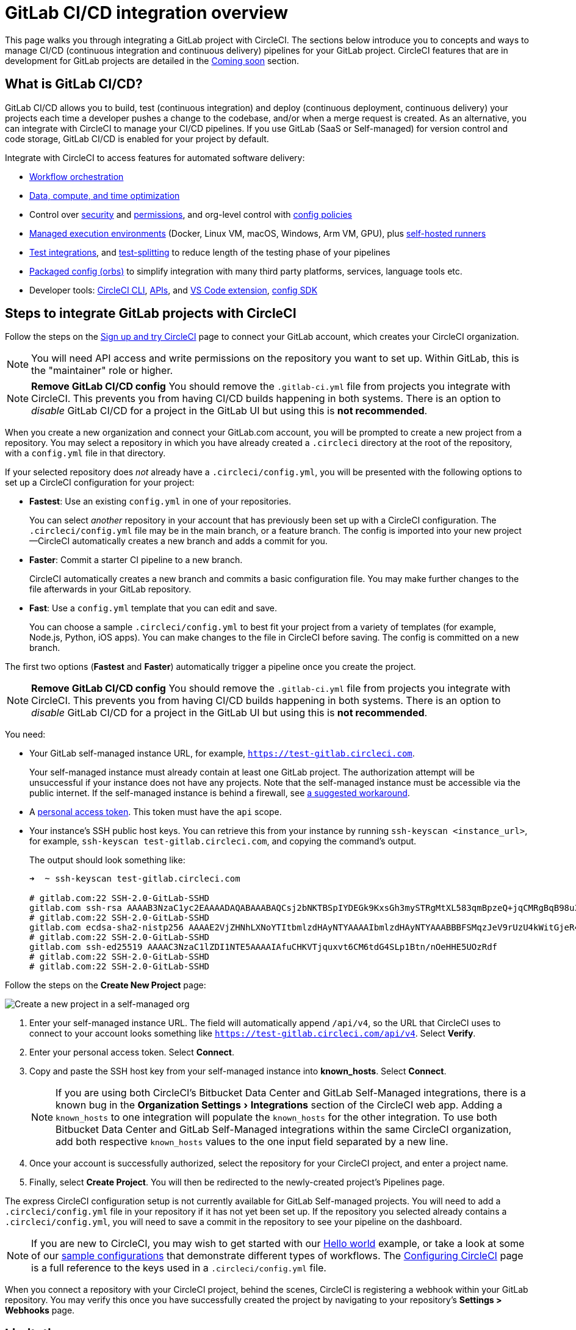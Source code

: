 = GitLab CI/CD integration overview
:page-platform: Cloud
:page-description: Learn how to integrate GitLab with CircleCI to manage your GitLab CI/CD pipelines with our GitLab CI step-by-step tutorial.
:icons: font
:experimental:

This page walks you through integrating a GitLab project with CircleCI. The sections below introduce you to concepts and ways to manage CI/CD (continuous integration and continuous delivery) pipelines for your GitLab project. CircleCI features that are in development for GitLab projects are detailed in the <<coming-soon>> section.

[#overview]
== What is GitLab CI/CD?

GitLab CI/CD allows you to build, test (continuous integration) and deploy (continuous deployment, continuous delivery) your projects each time a developer pushes a change to the codebase, and/or when a merge request is created. As an alternative, you can integrate with CircleCI to manage your CI/CD pipelines. If you use GitLab (SaaS or Self-managed) for version control and code storage, GitLab CI/CD is enabled for your project by default.

Integrate with CircleCI to access features for automated software delivery:

* xref:orchestrate:workflows.adoc#workflows-configuration-examples[Workflow orchestration]
* xref:optimize:optimizations.adoc#[Data, compute, and time optimization]
* Control over xref:security:security.adoc#[security] and xref:security:contexts.adoc#[permissions], and org-level control with xref:config-policies:config-policy-management-overview.adoc#[config policies]
* xref:execution-managed:executor-intro.adoc#[Managed execution environments] (Docker, Linux VM, macOS, Windows, Arm VM, GPU), plus xref:execution-runner:runner-overview.adoc#[self-hosted runners]
* xref:test:test.adoc#[Test integrations], and xref:optimize:parallelism-faster-jobs.adoc#[test-splitting] to reduce length of the testing phase of your pipelines
* xref:orbs:use:orb-intro.adoc#[Packaged config (orbs)] to simplify integration with many third party platforms, services, language tools etc.
* Developer tools: xref:toolkit:local-cli.adoc#[CircleCI CLI], xref:toolkit:api-intro.adoc#[APIs], and xref:toolkit:vs-code-extension-overview.adoc#[VS Code extension], xref:toolkit:circleci-config-sdk.adoc#[config SDK]

[#sign-up]
== Steps to integrate GitLab projects with CircleCI

Follow the steps on the xref:getting-started:first-steps.adoc#github-gitlab-bitbucket-data-center[Sign up and try CircleCI] page to connect your GitLab account, which creates your CircleCI organization.

NOTE: You will need API access and write permissions on the repository you want to set up. Within GitLab, this is the "maintainer" role or higher.

[.tab.signup.GitLab_SaaS]
--
NOTE: **Remove GitLab CI/CD config** You should remove the `.gitlab-ci.yml` file from projects you integrate with CircleCI. This prevents you from having CI/CD builds happening in both systems. There is an option to _disable_ GitLab CI/CD for a project in the GitLab UI but using this is **not recommended**.

When you create a new organization and connect your GitLab.com account, you will be prompted to create a new project from a repository. You may select a repository in which you have already created a `.circleci` directory at the root of the repository, with a `config.yml` file in that directory.

If your selected repository does _not_ already have a `.circleci/config.yml`, you will be presented with the following options to set up a CircleCI configuration for your project:

* **Fastest**: Use an existing `config.yml` in one of your repositories.
+
You can select _another_ repository in your account that has previously been set up with a CircleCI configuration. The `.circleci/config.yml` file may be in the main branch, or a feature branch. The config is imported into your new project--CircleCI automatically creates a new branch and adds a commit for you.
* **Faster**: Commit a starter CI pipeline to a new branch.
+
CircleCI automatically creates a new branch and commits a basic configuration file. You may make further changes to the file afterwards in your GitLab repository.

* **Fast**: Use a `config.yml` template that you can edit and save.
+
You can choose a sample `.circleci/config.yml` to best fit your project from a variety of templates (for example, Node.js, Python, iOS apps). You can make changes to the file in CircleCI before saving. The config is committed on a new branch.

The first two options (**Fastest** and **Faster**) automatically trigger a pipeline once you create the project.
--

[.tab.signup.GitLab_Self-Managed]
--
NOTE: **Remove GitLab CI/CD config** You should remove the `.gitlab-ci.yml` file from projects you integrate with CircleCI. This prevents you from having CI/CD builds happening in both systems. There is an option to _disable_ GitLab CI/CD for a project in the GitLab UI but using this is **not recommended**.

You need:

* Your GitLab self-managed instance URL, for example, `https://test-gitlab.circleci.com`.
+
Your self-managed instance must already contain at least one GitLab project. The authorization attempt will be unsuccessful if your instance does not have any projects.  Note that the self-managed instance must be accessible via the public internet.  If the self-managed instance is behind a firewall, see link:https://discuss.circleci.com/t/gitlab-self-managed-support-on-circleci-is-now-here/47726/3?u=sebastian-lerner[a suggested workaround].

* A link:https://docs.gitlab.com/ee/user/profile/personal_access_tokens.html[personal access token]. This token must have the `api` scope.

[#known-hosts-input]
* Your instance's SSH public host keys. You can retrieve this from your instance by running `ssh-keyscan <instance_url>`, for example, `ssh-keyscan test-gitlab.circleci.com`, and copying the command's output.
+
The output should look something like:
+
```shell
➜  ~ ssh-keyscan test-gitlab.circleci.com

# gitlab.com:22 SSH-2.0-GitLab-SSHD
gitlab.com ssh-rsa AAAAB3NzaC1yc2EAAAADAQABAAABAQCsj2bNKTBSpIYDEGk9KxsGh3mySTRgMtXL583qmBpzeQ+jqCMRgBqB98u3z++J1sKlXHWfM9dyhSevkMwSbhoR8XIq/U0tCNyokEi/ueaBMCvbcTHhO7FcwzY92WK4Yt0aGROY5qX2UKSeOvuP4D6TPqKF1onrSzH9bx9XUf2lEdWT/ia1NEKjunUqu1xOB/StKDHMoX4/OKyIzuS0q/T1zOATthvasJFoPrAjkohTyaDUz2LN5JoH839hViyEG82yB+MjcFV5MU3N1l1QL3cVUCh93xSaua1N85qivl+siMkPGbO5xR/En4iEY6K2XPASUEMaieWVNTRCtJ4S8H+9
# gitlab.com:22 SSH-2.0-GitLab-SSHD
gitlab.com ecdsa-sha2-nistp256 AAAAE2VjZHNhLXNoYTItbmlzdHAyNTYAAAAIbmlzdHAyNTYAAABBBFSMqzJeV9rUzU4kWitGjeR4PWSa29SPqJ1fVkhtj3Hw9xjLVXVYrU9QlYWrOLXBpQ6KWjbjTDTdDkoohFzgbEY=
# gitlab.com:22 SSH-2.0-GitLab-SSHD
gitlab.com ssh-ed25519 AAAAC3NzaC1lZDI1NTE5AAAAIAfuCHKVTjquxvt6CM6tdG4SLp1Btn/nOeHHE5UOzRdf
# gitlab.com:22 SSH-2.0-GitLab-SSHD
# gitlab.com:22 SSH-2.0-GitLab-SSHD
```

Follow the steps on the **Create New Project** page:

image::guides:ROOT:gl-sm-create-project.png[Create a new project in a self-managed org]

. Enter your self-managed instance URL. The field will automatically append `/api/v4`, so the URL that CircleCI uses to connect to your account looks something like `https://test-gitlab.circleci.com/api/v4`. Select **Verify**.

. Enter your personal access token. Select **Connect**.

. Copy and paste the SSH host key from your self-managed instance into **known_hosts**. Select **Connect**.
+
NOTE: If you are using both CircleCI's Bitbucket Data Center and GitLab Self-Managed integrations, there is a known bug in the menu:Organization Settings[Integrations] section of the CircleCI web app. Adding a `known_hosts` to one integration will populate the `known_hosts`  for the other integration. To use both Bitbucket Data Center and GitLab Self-Managed integrations within the same CircleCI organization, add both respective `known_hosts` values to the one input field separated by a new line.

. Once your account is successfully authorized, select the repository for your CircleCI project, and enter a project name.

. Finally, select **Create Project**. You will then be redirected to the newly-created project's Pipelines page.

The express CircleCI configuration setup is not currently available for GitLab Self-managed projects. You will need to add a `.circleci/config.yml` file in your repository if it has not yet been set up. If the repository you selected already contains a `.circleci/config.yml`, you will need to save a commit in the repository to see your pipeline on the dashboard.
--

NOTE: If you are new to CircleCI, you may wish to get started with our xref:getting-started:hello-world.adoc#[Hello world] example, or take a look at some of our xref:toolkit:sample-config.adoc#[sample configurations] that demonstrate different types of workflows. The xref:reference:ROOT:configuration-reference.adoc#[Configuring CircleCI] page is a full reference to the keys used in a `.circleci/config.yml` file.

When you connect a repository with your CircleCI project, behind the scenes, CircleCI is registering a webhook within your GitLab repository. You may verify this once you have successfully created the project by navigating to your repository's **Settings > Webhooks** page.

== Limitations

The following limits are currently in place for GitLab integrations:

- Each user can create up to three organizations.
- Each organization under a Free Plan can have up to 10 projects.

If you need more organizations or projects, consider upgrading to a xref:plans-pricing:plan-overview.adoc#[Paid plan], or link:https://support.circleci.com/hc/en-us/requests/new[contact our Support team].

[#trigger-pipeline]
== Trigger a pipeline in CircleCI

[.tab.pipeline.GitLab.com]
--
When you create a new project using the **Fastest** (use an existing `config.yml`) or **Faster** (commit a starter CI pipeline) options described in the section above, a pipeline is automatically triggered. You should see the pipeline running shortly after you are taken to the CircleCI dashboard.

If you use the **Fast** config setup, the pipeline is not triggered until you save the `.circleci/config.yml` by clicking the **Commit and Run** button in the web app.
--

[.tab.pipeline.GitLab_Self-Managed]
--
If you have not already done so, add a `.circleci` directory to the root of the repository, then add a `config.yml` file in that directory.

When you commit this change in your repository, you should see the pipeline trigger for the first time on the CircleCI dashboard.
--

Each time you push changes to your GitLab repository, a new pipeline is triggered and you should see it running for the project within the CircleCI web app.

image::guides:ROOT:gl-ga/gitlab-ga-successful-pipeline.png[Successful pipeline run]

Editing an existing CircleCI configuration within the web app is not currently available. You may make further changes to the config in your GitLab repository.

Committing further changes in your repository will automatically trigger a pipeline. However, manually triggering a pipeline from the CircleCI web app is also not available at this time.

[#project-settings]
== Project settings - GitLab

Within CircleCI, a project integrated from GitLab can have one or more **configurations**, which are pipeline definitions. _Configurations_ include, but are not limited to, a `.circleci/config.yml` file in your repository.

A project can have one or more **triggers**, which are events from a source of change. _Triggers_ include, but are not limited to, a VCS. A trigger determines which configuration should be used to start a pipeline.

The following settings are found by clicking the **Project Settings** button within your project. At this time, both configurations and triggers are limited to GitLab integrations.

[#people]
=== People

Project roles give control over which users have access to which projects within an organization. This enables teams to have limited access to only their projects, while managers and others can have broader organizational access. The access options are:

* Admin: Read and write access to the project and all settings and ability to manage other users' access.
* Contributor: Read and write access to the project and some settings.
* Viewer: Read only access to the project and some settings.

For a complete list of permissions, see the xref:permissions-authentication:roles-and-permissions-overview.adoc#[Roles and permissions overview] page.

[#configuration]
=== Pipelines and triggers

You can add or delete pipelines and triggers for your project. For details see the xref:orchestrate:pipelines.adoc#pipelines-and-triggers[pipelines overview].

[#project-settings-advanced]
=== Advanced

- You can enable dynamic configuration using setup workflows in CircleCI. To learn about dynamic configuration, read the xref:orchestrate:dynamic-config.adoc#[Dynamic configuration] guide.
- At this time, the **Free and Open Source** setting is not currently supported for GitLab integrations.

[#project-settings-ssh-keys]
=== GitLab project SSH keys

When creating a GitLab-based project in CircleCI, an SSH key is created, which is used to check out code from your repository. Each configuration you create generates a new SSH key to access the code in the repository associated with that configuration. At this time, only **Additional SSH Keys** are applicable to GitLab projects.

[#create-gitlab-ssh-key]
==== Create GitLab SSH key

. Create an SSH key-pair by following the link:https://docs.gitlab.com/ee/user/ssh.html[GitLab instructions]. When prompted to enter a passphrase, do **not** enter one (below is one example command to generate a key on macOS):
+
```shell
  ssh-keygen -t ed25519 -C "your_email@example.com"
```

. Go to your project on link:https://gitlab.com/[GitLab] and navigate to **Settings > Repository**, and expand the **Deploy keys** section. Enter a title in the "Title" field, then copy and paste the public key you created in step 1. Check **Grant write permissions to this key** box, then select **Add key**.

. Go to your project settings in the CircleCI app, select **SSH Keys**, and **Add SSH key**. In the "Hostname" field, enter `gitlab.com` and add the private key you created in step 1. Then select **Add SSH Key**.

. In your `.circleci/config.yml` file, add the fingerprint to a job using the `add_ssh_keys` key:
+
```yaml
  version: 2.1

  jobs:
    deploy-job:
      steps:
        - add_ssh_keys:
            fingerprints:
              - "SO:ME:FIN:G:ER:PR:IN:T"
```

When you push to your GitLab repository from a job, CircleCI will use the SSH key you added.


For more information on SSH keys, refer to the xref:add-ssh-key.adoc#[Adding an SSH key to CircleCI] page.

[#organization-settings]
== Organization settings - GitLab

For GitLab integrations, organizations and users are managed independently from your VCS. Organizations and users are considered CircleCI organizations and users, with their own roles and permissions that do not rely on those defined in your VCS.

To manage settings at the organization level, select btn:[Organization Settings] in the CircleCI web app sidebar.

[#organization-settings-people]
=== People

Add or remove users, and manage user roles for the organization as well as user invites. See the xref:permissions-authentication:roles-and-permissions-overview.adoc#[Roles and permissions overview] page for full details.

[#organization-settings-integrations]
=== Integrations (GitLab self-managed only)

For GitLab Self-managed organizations, you may connect additional self-managed instances to be integrated with your organization.

. Navigate to **Integrations** within **Organization Settings** to add a new instance.
+
image::guides:ROOT:gl-sm-integrations.png[Add a new self-managed instance on the Integrations page]

. You will need to enter the instance URL, as described in the xref:#sign-up[Sign up] section above.

NOTE: The ability to edit or delete existing integrations is not currently supported.

For GitLab.com, account integrations can be managed under your xref:#user-account-integrations[user settings].

[#establish the authenticity of an SSH host]
==== Establish the authenticity of an SSH host

For GitLab self-managed instances, it is necessary to add the SSH host keys to a "known hosts" file (`~/.ssh/known_hosts`) so that CircleCI can verify that the host it is connecting to is authentic. The **known_hosts** input stores your instance's public host keys so CircleCI jobs can verify the remote host's identity when checking out code.

SSH keys for remote servers can be fetched by running `ssh-keyscan <host>`, for example, `ssh-keyscan test-gitlab.circleci.com`.

When retrieving the host keys, you can confirm that you have the correct key by checking its fingerprints. You can check the fingerprints found in the **Instance Configuration** section of your self-managed instance's Help pages (link:https://gitlab.com/help/instance_configuration#ssh-host-keys-fingerprints[this Instance Configuration page] shows an example).

[#roles-and-permissions]
== Roles and permissions

CircleCI users have different abilities depending on assigned roles in a particular organization. For a detailed list of CircleCI org and project roles and associated permissions, see the xref:permissions-authentication:roles-and-permissions-overview.adoc#[Roles and permissions] page.

[#user-settings]
== User settings

[#user-account-integrations]
=== Account integrations

In the **User Settings** section of your CircleCI user profile, you have the ability to enable multiple account integrations.

image::guides:ROOT:gl-ga/gitlab-ga-account-integrations.png[User account integrations page]

The ability to connect to multiple account integrations on CircleCI allows you to:

- Access all source controls on your account.
- Use all authentication methods available on CircleCI.

[#deprecated-system-environment-variables]
== Deprecated system environment variables

A number of built-in environment variables are not available in GitLab-based projects. VCS support for each environment variable is indicated in the xref:reference:ROOT:variables.adoc#built-in-environment-variables[Built-in environment variables] table on the Project values and variables page. If your pipelines need these environment variables, we recommend you use suitable replacements from the available xref:orchestrate:pipeline-variables.adoc#[pipeline values].

[#coming-soon]
== Coming soon

The following sections are features of CircleCI which are not currently fully supported for GitLab. These features are planned for future releases.

[#account-integrations]
=== Account integrations

Currently, there is no method to manage the connection with GitLab outside of the project setup, trigger, and configuration settings. CircleCI is working on enabling users to manage their users’ GitLab identity as part of their user profile's account integration settings.

[#passing-secrets-to-forked-pull-requests]
=== Passing secrets to forked pull requests

Passing secrets to forked pull requests is not a currently supported option for GitLab integrations.

[#scheduled-pipelines]
=== Scheduled pipelines

The ability to xref:orchestrate:scheduled-pipelines.adoc#[schedule pipelines] is not currently supported for GitLab projects. This feature is planned for a future release.

[#stop-building]
=== Stop building

GitLab integrations do not currently support the **Stop Building** option that can normally be found in **Project settings**. The recommendation is to delete your webhooks in your GitLab repository if you no longer want a CircleCI pipeline to run.

[#additional-ssh-keys-only]
=== Additional SSH keys only

Deploy keys and user keys are not used by GitLab integrations. GitLab keys are stored in **Project Settings > Additional SSH Keys**. However, CircleCI does not recommend manually managing your SSH keys for code checkout. Instead, use the **Set Up Project** option, or **Project Settings > Configuration**, to maintain connections to your repository.

[#free-and-open-source-setting]
=== Free and open source setting

Open source plans are not currently available to GitLab customers. CircleCI will keep the open source community up to date as work continues to support this.

[#test-insights]
=== Test Insights

xref:insights:insights-tests.adoc#[Test Insights] is currently not supported for GitLab customers.

[#circleci-server]
=== CircleCI self-hosted server product

GitLab is not yet supported for link:https://circleci.com/pricing/server/[CircleCI server].

[#next-steps]
== Next steps
- xref:getting-started:config-intro.adoc#[Configuration tutorial]
- xref:getting-started:hello-world.adoc#[Hello world]

[#relevant-gitlab-articles]
== Relevant GitLab articles
* link:https://circleci.com/integrations/gitlab/[GitLab integration]
* link:https://circleci.com/blog/announcing-gitlab-support/[Announcing GitLab support on CircleCI] (blog post)
* link:https://circleci.com/blog/setting-up-continuous-integration-with-gitlab/[Setting up continuous integration with CircleCI and GitLab] (blog post)
* link:https://circleci.com/blog/developing-support-for-gitlab-teams/[What I learned from developing a GitLab support feature for CircleCI] (blog post)
